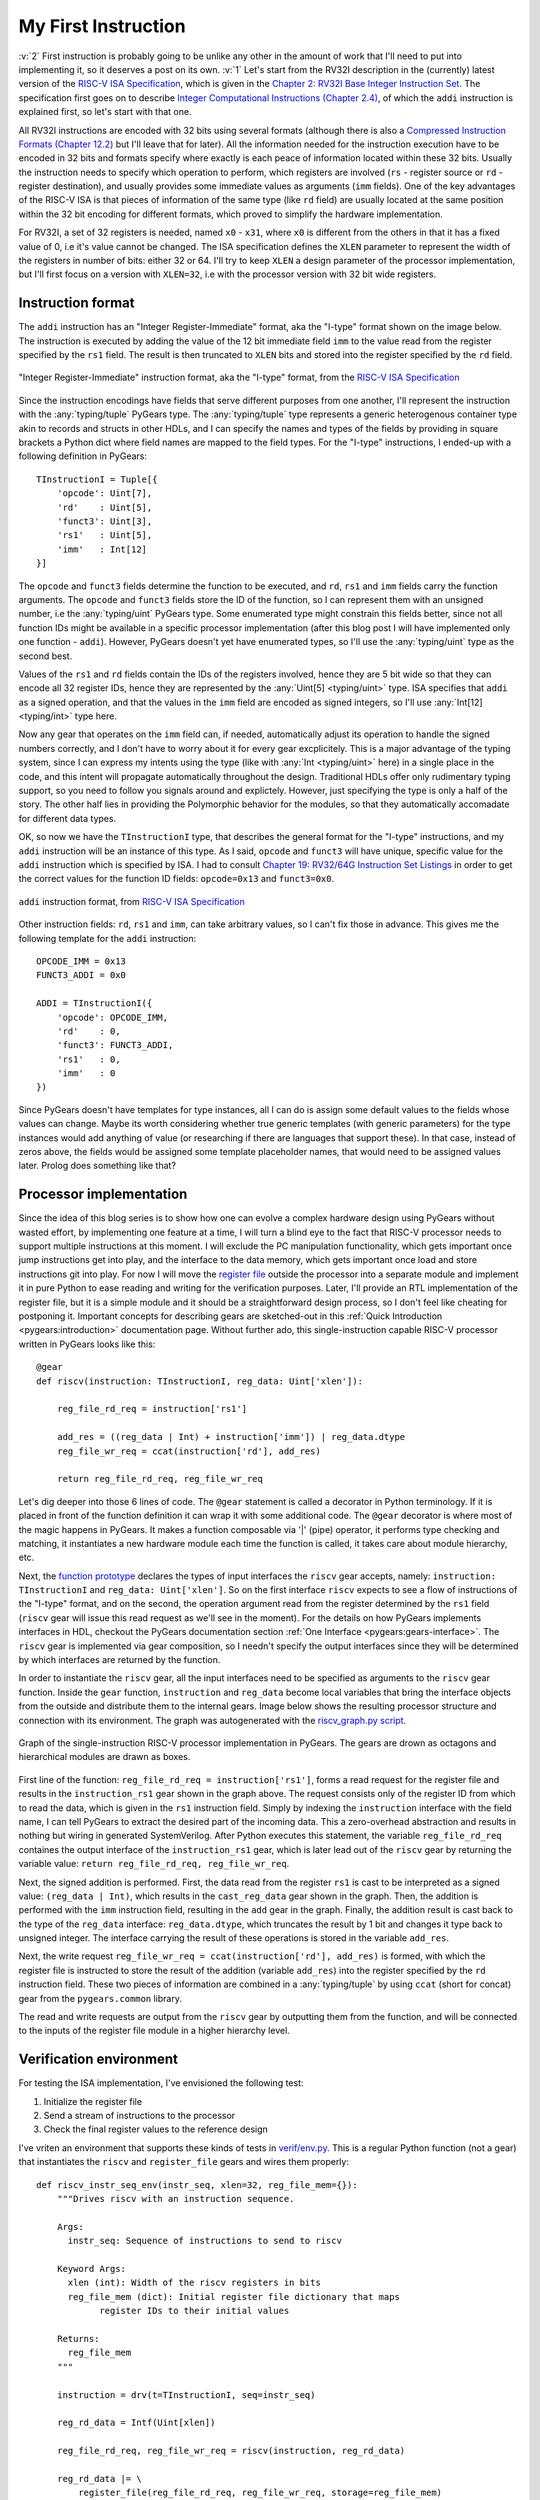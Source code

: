 My First Instruction
====================

.. post::
   :author: Bogdan
   :category: RISC-V

.. _RISC-V ISA Specification: https://content.riscv.org/wp-content/uploads/2017/05/riscv-spec-v2.2.pdf

.. verbosity_slider:: 2

:v:`2` First instruction is probably going to be unlike any other in the amount of work that I'll need to put into implementing it, so it deserves a post on its own. :v:`1` Let's start from the RV32I description in the (currently) latest version of the `RISC-V ISA Specification`_, which is given in the `Chapter 2: RV32I Base Integer Instruction Set <https://content.riscv.org/wp-content/uploads/2017/05/riscv-spec-v2.2.pdf#page=21>`_. The specification first goes on to describe `Integer Computational Instructions (Chapter 2.4) <https://content.riscv.org/wp-content/uploads/2017/05/riscv-spec-v2.2.pdf#page=25>`_, of which the ``addi`` instruction is explained first, so let's start with that one.

All RV32I instructions are encoded with 32 bits using several formats (although there is also a `Compressed Instruction Formats (Chapter 12.2) <https://content.riscv.org/wp-content/uploads/2017/05/riscv-spec-v2.2.pdf#page=81>`_ but I'll leave that for later). All the information needed for the instruction execution have to be encoded in 32 bits and formats specify where exactly is each peace of information located within these 32 bits. Usually the instruction needs to specify which operation to perform, which registers are involved (``rs`` - register source or ``rd`` - register destination), and usually provides some immediate values as arguments (``imm`` fields). One of the key advantages of the RISC-V ISA is that pieces of information of the same type (like ``rd`` field) are usually located at the same position within the 32 bit encoding for different formats, which proved to simplify the hardware implementation.

For RV32I, a set of 32 registers is needed, named ``x0`` - ``x31``, where ``x0`` is different from the others in that it has a fixed value of 0, i.e it's value cannot be changed. The ISA specification defines the ``XLEN`` parameter to represent the width of the registers in number of bits: either 32 or 64. I'll try to keep ``XLEN`` a design parameter of the processor implementation, but I'll first focus on a version with ``XLEN=32``, i.e with the processor version with 32 bit wide registers.

Instruction format
------------------

The ``addi`` instruction has an "Integer Register-Immediate" format, aka the "I-type" format shown on the image below. The instruction is executed by adding the value of the 12 bit immediate field ``imm`` to the value read from the register specified by the ``rs1`` field. The result is then truncated to ``XLEN`` bits and stored into the register specified by the ``rd`` field. 

.. figure:: images/integer-register-immediate-instruction.png
   :align: center

   "Integer Register-Immediate" instruction format, aka the "I-type" format, from the `RISC-V ISA Specification`_

Since the instruction encodings have fields that serve different purposes from one another, I'll represent the instruction with the :any:`typing/tuple` PyGears type. The :any:`typing/tuple` type represents a generic heterogenous container type akin to records and structs in other HDLs, and I can specify the names and types of the fields by providing in square brackets a Python dict where field names are mapped to the field types. For the "I-type" instructions, I ended-up with a following definition in PyGears::

  TInstructionI = Tuple[{
      'opcode': Uint[7],
      'rd'    : Uint[5],
      'funct3': Uint[3],
      'rs1'   : Uint[5],
      'imm'   : Int[12]
  }]

The ``opcode`` and ``funct3`` fields determine the function to be executed, and ``rd``, ``rs1`` and ``imm`` fields carry the function arguments. The ``opcode`` and ``funct3`` fields store the ID of the function, so I can represent them with an unsigned number, i.e the :any:`typing/uint` PyGears type. Some enumerated type might constrain this fields better, since not all function IDs might be available in a specific processor implementation (after this blog post I will have implemented only one function - ``addi``). However, PyGears doesn't yet have enumerated types, so I'll use the :any:`typing/uint` type as the second best.

Values of the ``rs1`` and ``rd`` fields contain the IDs of the registers involved, hence they are 5 bit wide so that they can encode all 32 register IDs, hence they are represented by the :any:`Uint[5] <typing/uint>` type. ISA specifies that ``addi`` as a signed operation, and that the values in the ``imm`` field are encoded as signed integers, so I'll use :any:`Int[12] <typing/int>` type here.

Now any gear that operates on the ``imm`` field can, if needed, automatically adjust its operation to handle the signed numbers correctly, and I don't have to worry about it for every gear excplicitely. This is a major advantage of the typing system, since I can express my intents using the type (like with :any:`Int <typing/uint>` here) in a single place in the code, and this intent will propagate automatically throughout the design. Traditional HDLs offer only rudimentary typing support, so you need to follow you signals around and explictely. However, just specifying the type is only a half of the story. The other half lies in providing the Polymorphic behavior for the modules, so that they automatically accomadate for different data types.

OK, so now we have the ``TInstructionI`` type, that describes the general format for the "I-type" instructions, and my ``addi`` instruction will be an instance of this type. As I said, ``opcode`` and ``funct3`` will have unique, specific value for the ``addi`` instruction which is specified by ISA. I had to consult `Chapter 19: RV32/64G Instruction Set Listings <https://content.riscv.org/wp-content/uploads/2017/05/riscv-spec-v2.2.pdf#page=115>`_ in order to get the correct values for the function ID fields: ``opcode=0x13`` and ``funct3=0x0``. 

.. figure:: images/addi-instruction-field-value.png
    :align: center

    ``addi`` instruction format, from `RISC-V ISA Specification`_

Other instruction fields: ``rd``, ``rs1`` and ``imm``, can take arbitrary values, so I can't fix those in advance. This gives me the following template for the ``addi`` instruction:: 

  OPCODE_IMM = 0x13
  FUNCT3_ADDI = 0x0

  ADDI = TInstructionI({
      'opcode': OPCODE_IMM,
      'rd'    : 0,
      'funct3': FUNCT3_ADDI,
      'rs1'   : 0,
      'imm'   : 0
  })

Since PyGears doesn't have templates for type instances, all I can do is assign some default values to the fields whose values can change. Maybe its worth considering whether true generic templates (with generic parameters) for the type instances would add anything of value (or researching if there are languages that support these). In that case, instead of zeros above, the fields would be assigned some template placeholder names, that would need to be assigned values later. Prolog does something like that?

Processor implementation
------------------------

Since the idea of this blog series is to show how one can evolve a complex hardware design using PyGears without wasted effort, by implementing one feature at a time, I will turn a blind eye to the fact that RISC-V processor needs to support multiple instructions at this moment. I will exclude the PC manipulation functionality, which gets important once jump instructions get into play, and the interface to the data memory, which gets important once load and store instructions git into play. For now I will move the `register file <https://github.com/bogdanvuk/pygears_riscv/blob/afb23407150fe43d53c3df1340a93e2f2644d741/pygears_riscv/verif/register_file.py>`__ outside the processor into a separate module and implement it in pure Python to ease reading and writing for the verification purposes. Later, I'll provide an RTL implementation of the register file, but it is a simple module and it should be a straightforward design process, so I don't feel like cheating for postponing it. Important concepts for describing gears are sketched-out in this :ref:`Quick Introduction <pygears:introduction>` documentation page. Without further ado, this single-instruction capable RISC-V processor written in PyGears looks like this::

  @gear
  def riscv(instruction: TInstructionI, reg_data: Uint['xlen']):

      reg_file_rd_req = instruction['rs1']

      add_res = ((reg_data | Int) + instruction['imm']) | reg_data.dtype
      reg_file_wr_req = ccat(instruction['rd'], add_res)

      return reg_file_rd_req, reg_file_wr_req

Let's dig deeper into those 6 lines of code. The ``@gear`` statement is called a decorator in Python terminology. If it is placed in front of the function definition it can wrap it with some additional code. The ``@gear`` decorator is where most of the magic happens in PyGears. It makes a function composable via  '|' (pipe) operator, it performs type checking and matching, it instantiates a new hardware module each time the function is called, it takes care about module hierarchy, etc.

Next, the `function prototype <https://en.wikipedia.org/wiki/Function_prototype>`__  declares the types of input interfaces the ``riscv`` gear accepts, namely: ``instruction: TInstructionI`` and ``reg_data: Uint['xlen']``. So on the first interface ``riscv`` expects to see a flow of instructions of the "I-type" format, and on the second, the operation argument read from the register determined by the ``rs1`` field (``riscv`` gear will issue this read request as we'll see in the moment). For the details on how PyGears implements interfaces in HDL, checkout the PyGears documentation section :ref:`One Interface <pygears:gears-interface>`. The ``riscv`` gear is implemented via gear composition, so I needn't specify the output interfaces since they will be determined by which interfaces are returned by the function.

In order to instantiate the ``riscv`` gear, all the input interfaces need to be specified as arguments to the ``riscv`` gear function. Inside the ``gear`` function, ``instruction`` and ``reg_data`` become local variables that bring the interface objects from the outside and distribute them to the internal gears. Image below shows the resulting processor structure and connection with its environment. The graph was autogenerated with the `riscv_graph.py script <https://github.com/bogdanvuk/pygears_riscv/blob/afb23407150fe43d53c3df1340a93e2f2644d741/pygears_riscv/script/riscv_graph.py>`__. 

.. figure:: images/riscv_graph_addi.png
    :align: center

    Graph of the single-instruction RISC-V processor implementation in PyGears. The gears are drown as octagons and hierarchical modules are drawn as boxes.

First line of the function: ``reg_file_rd_req = instruction['rs1']``, forms a read request for the register file and results in the ``instruction_rs1`` gear shown in the graph above. The request consists only of the register ID from which to read the data, which is given in the ``rs1`` instruction field. Simply by indexing the ``instruction`` interface with the field name, I can tell PyGears to extract the desired part of the incoming data. This a zero-overhead abstraction and results in nothing but wiring in generated SystemVerilog. After Python executes this statement, the variable ``reg_file_rd_req`` containes the output interface of the ``instruction_rs1`` gear, which is later lead out of the ``riscv`` gear by returning the variable value: ``return reg_file_rd_req, reg_file_wr_req``.  

Next, the signed addition is performed. First, the data read from the register ``rs1`` is cast to be interpreted as a signed value: ``(reg_data | Int)``, which results in the ``cast_reg_data`` gear shown in the graph. Then, the addition is performed with the ``imm`` instruction field, resulting in the ``add`` gear in the graph. Finally, the addition result is cast back to the type of the ``reg_data`` interface: ``reg_data.dtype``, which truncates the result by 1 bit and changes it type back to unsigned integer. The interface carrying the result of these operations is stored in the variable ``add_res``. 

Next, the write request ``reg_file_wr_req = ccat(instruction['rd'], add_res)`` is formed, with which the register file is instructed to store the result of the addition (variable ``add_res``) into the register specified by the ``rd`` instruction field. These two pieces of information are combined in a :any:`typing/tuple` by using ``ccat`` (short for concat) gear from the ``pygears.common`` library. 

The read and write requests are output from the ``riscv`` gear by outputting them from the function, and will be connected to the inputs of the register file module in a higher hierarchy level.

Verification environment
------------------------

For testing the ISA implementation, I've envisioned the following test:

#. Initialize the register file
#. Send a stream of instructions to the processor
#. Check the final register values to the reference design

I've vriten an environment that supports these kinds of tests in `verif/env.py <https://github.com/bogdanvuk/pygears_riscv/blob/afb23407150fe43d53c3df1340a93e2f2644d741/pygears_riscv/verif/env.py>`__. This is a regular Python function (not a gear) that instantiates the ``riscv`` and ``register_file`` gears and wires them properly::

  def riscv_instr_seq_env(instr_seq, xlen=32, reg_file_mem={}):
      """Drives riscv with an instruction sequence.

      Args:
        instr_seq: Sequence of instructions to send to riscv

      Keyword Args:
        xlen (int): Width of the riscv registers in bits
        reg_file_mem (dict): Initial register file dictionary that maps
              register IDs to their initial values

      Returns:
        reg_file_mem
      """

      instruction = drv(t=TInstructionI, seq=instr_seq)

      reg_rd_data = Intf(Uint[xlen])

      reg_file_rd_req, reg_file_wr_req = riscv(instruction, reg_rd_data)

      reg_rd_data |= \
          register_file(reg_file_rd_req, reg_file_wr_req, storage=reg_file_mem)

      return reg_file_mem

The :py:func:`drv() <pygears.sim.modules.drv>` bla

Spike interface
~~~~~~~~~~~~~~~

In my previous blog post :ref:`setup`, I showed how to implement a rudimentary interface for the `Spike <https://github.com/riscv/riscv-isa-sim/>`__ simulator that I plan to use as a reference ISA design. Now, I'll show how to put it to action for verifying the ``addi`` instruction implementation. I relocated the Spike interface class to `verif/spike.py <https://github.com/bogdanvuk/pygears_riscv/blob/afb23407150fe43d53c3df1340a93e2f2644d741/pygears_riscv/verif/spike.py>`__ and had to make one major change to accomodate for the RISC-V `ABI (Application Binary Interface) <https://en.wikipedia.org/wiki/Application_binary_interface>`__.

First, I was surprised to find that issuing the read register command didn't return any value in Spike simulator if the registers were named with prefix "x" (``x*``). I started digging and found out that even though all registers ``x1`` - ``x31`` were created equal in the ISA specification, in order to cooperate better with C compilers additional rules were created, namely the ABI. `Chapter 20: RISC-V Assembly Programmer’s Handbook <https://content.riscv.org/wp-content/uploads/2017/05/riscv-spec-v2.2.pdf#page=121>`_ provides the table that maps the native ``x*`` register names to their ABI equivalents, and specifies special purpose for each of the registers. It turns out that the Spike simulator understands only the ABI register names. Some additional information on the ABI, together with the examples of the assembly instruction syntax, is also given on `riscv/riscv-elf-psabi-doc github <https://github.com/riscv/riscv-elf-psabi-doc/blob/master/riscv-elf.md>`__. 

I created a wrapper class around my Spike interface inside `verif/spike_instr_test.py <https://github.com/bogdanvuk/pygears_riscv/blob/afb23407150fe43d53c3df1340a93e2f2644d741/pygears_riscv/verif/spike_instr_test.py>`__, which automates all the tasks I did manually in the :ref:`previous blog post <pygears:setup>`, namely: writting the assembly file, running the gcc, and calling Spike interface with the correct parameters. I also added the possibility to easily initialize the register values which will come in handy for thourough verification.


.. figure:: images/addi-timelapse.gif
    :align: center

    ``addi`` instruction simulation timelapse. Each frame is a single delta cycle.


Tried ``li`` approach, but failed with::
  terminate called after throwing an instance of 'std::runtime_error'
    what():  misaligned address

`this guide <https://github.com/riscv/riscv-asm-manual/blob/master/riscv-asm.md>`__, finally succeeded with "Constant".
